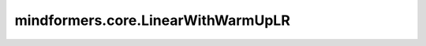 mindformers.core.LinearWithWarmUpLR
===================================

.. py:class:: mindformers.core.LinearWithWarmUpLR(learning_rate, total_steps, warmup_steps=None, warmup_lr_init=0., warmup_ratio=None, **kwargs)

    线性预热学习率。

    该学习率使用线性预热策略来逐步增加每个参数组的学习率，并在预热阶段结束后按线性方式调整学习率。

    在预热阶段，学习率从一个较小的初始值线性增加到基准学习率，公式如下：

    .. math::
        \eta_t = \eta_{\text{warmup}} + t \times \frac{\eta_{\text{base}} - \eta_{\text{warmup}}}{\text{warmup_steps}}

    其中， :math:`\eta_{\text{warmup}}` 是预热阶段的初始学习率， :math:`\eta_{\text{base}}` 是预热阶段结束后的基准学习率。

    预热阶段结束后，学习率将按照以下线性调度公式进行调整：

    .. math::
        \eta_t = \eta_{\text{base}} - t \times \frac{\eta_{\text{base}} - \eta_{\text{end}}}{\text{total_steps} - \text{warmup_steps}}

    其中， :math:`\eta_{\text{end}}` 是训练结束时的最小学习率， :math:`\text{total_steps}` 是总的训练步数， :math:`\text{warmup_steps}` 是预热阶段的步数。

    这种方法允许通过线性预热来平滑地增加学习率，然后在剩余的训练过程中逐步降低学习率，以提高训练的稳定性和效果。

    参数：
        - **learning_rate** (float) - 学习率的初始值。
        - **total_steps** (int) - 总步数。
        - **warmup_steps** (int, 可选) - 预热步骤数。默认值： ``None`` 。
        - **warmup_lr_init** (float, 可选) - 预热阶段的初始学习率。默认值： ``0.`` 。
        - **warmup_ratio** (float, 可选) - 用于预热的总训练步数比例。默认值： ``None`` 。

    输入：
        - **global_step** (int) - 全局步数。

    输出：
        学习率。

